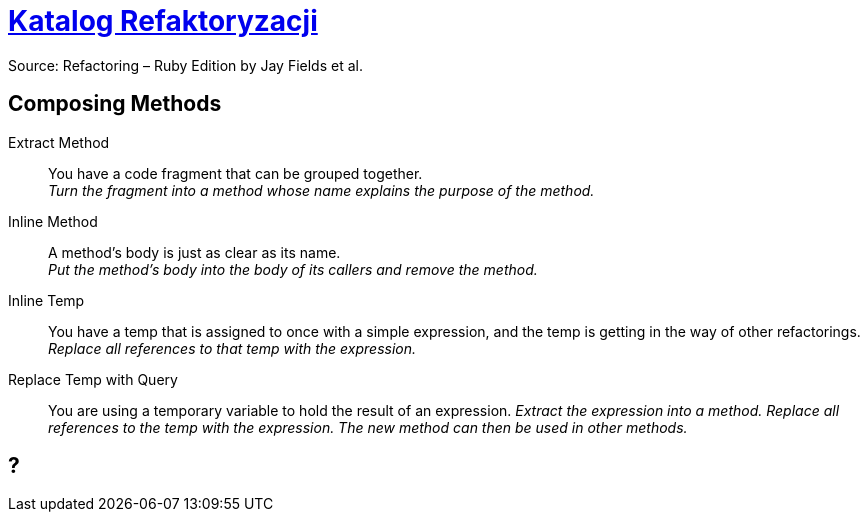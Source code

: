 # https://refactoring.com/catalog/[Katalog Refaktoryzacji]
:source-highlighter: pygments
:pygments-style: pastie
:icons: font
:experimental:

Source: Refactoring – Ruby Edition by Jay Fields et al.

## Composing Methods

Extract Method::
  You have a code fragment that can be grouped together. +
  _Turn the fragment into a method whose name explains the purpose of the method._
Inline Method::
  A method's body is just as clear as its name. +
  _Put the method's body into the body of its callers and remove the method._
Inline Temp::
  You have a temp that is assigned to once with a simple expression, and the temp is getting in the way of other refactorings.
  _Replace all references to that temp with the expression._
Replace Temp with Query::
  You are using a temporary variable to hold the result of an expression.
  _Extract the expression into a method. Replace all references to the temp with the expression. The new method can then be used in other methods._














## ?
